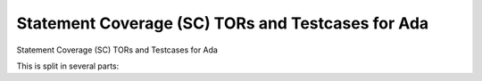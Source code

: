 Statement Coverage (SC) TORs and Testcases for Ada
==================================================

Statement Coverage (SC) TORs and Testcases for Ada

.. index::
   pair: Ada; STATEMENT Coverage
   single: Requirements; Ada STATEMENT Coverage

This is split in several parts:


.. qmlink:: SubsetIndexImporter

   *


